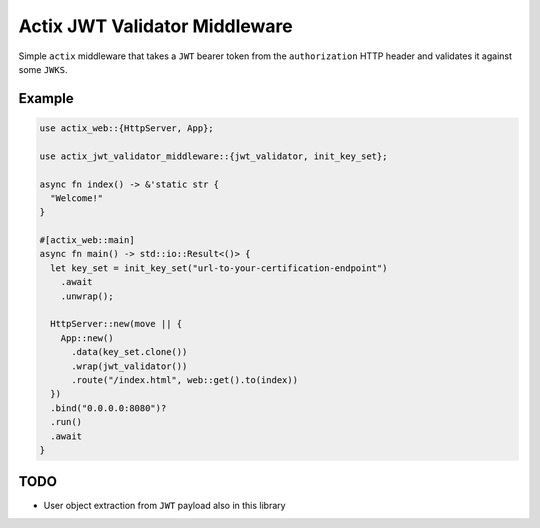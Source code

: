 Actix JWT Validator Middleware
==============================

Simple ``actix`` middleware that takes a ``JWT`` bearer token from the
``authorization`` HTTP header and validates it against some
``JWKS``.

Example
-------

.. code:: rust

   use actix_web::{HttpServer, App};

   use actix_jwt_validator_middleware::{jwt_validator, init_key_set};

   async fn index() -> &'static str {
     "Welcome!"
   }

   #[actix_web::main]
   async fn main() -> std::io::Result<()> {
     let key_set = init_key_set("url-to-your-certification-endpoint")
       .await
       .unwrap();

     HttpServer::new(move || {
       App::new()
         .data(key_set.clone())
         .wrap(jwt_validator())
         .route("/index.html", web::get().to(index))
     })
     .bind("0.0.0.0:8080")?
     .run()
     .await
   }

TODO
----

* User object extraction from ``JWT`` payload also in this library
